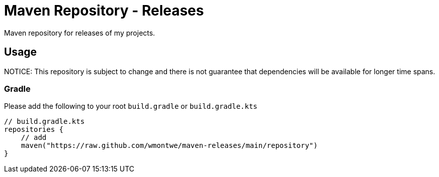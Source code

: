 = Maven Repository - Releases

Maven repository for releases of my projects.

== Usage

NOTICE: This repository is subject to change and there is not guarantee that dependencies will be available for longer time spans.

=== Gradle

Please add the following to your root `build.gradle` or `build.gradle.kts`

[source, gradle]
----
// build.gradle.kts
repositories {
    // add
    maven("https://raw.github.com/wmontwe/maven-releases/main/repository")
}
----
